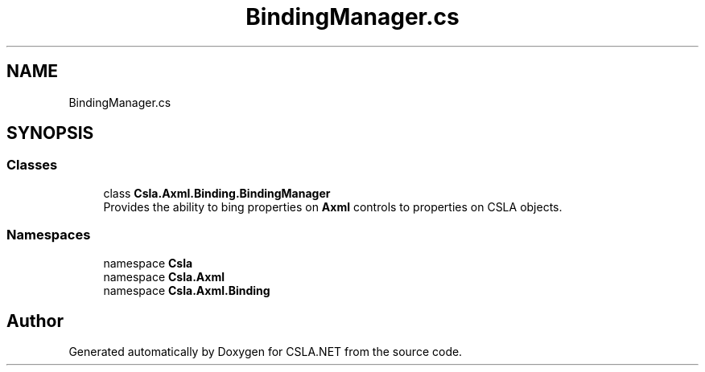 .TH "BindingManager.cs" 3 "Thu Jul 22 2021" "Version 5.4.2" "CSLA.NET" \" -*- nroff -*-
.ad l
.nh
.SH NAME
BindingManager.cs
.SH SYNOPSIS
.br
.PP
.SS "Classes"

.in +1c
.ti -1c
.RI "class \fBCsla\&.Axml\&.Binding\&.BindingManager\fP"
.br
.RI "Provides the ability to bing properties on \fBAxml\fP controls to properties on CSLA objects\&. "
.in -1c
.SS "Namespaces"

.in +1c
.ti -1c
.RI "namespace \fBCsla\fP"
.br
.ti -1c
.RI "namespace \fBCsla\&.Axml\fP"
.br
.ti -1c
.RI "namespace \fBCsla\&.Axml\&.Binding\fP"
.br
.in -1c
.SH "Author"
.PP 
Generated automatically by Doxygen for CSLA\&.NET from the source code\&.
